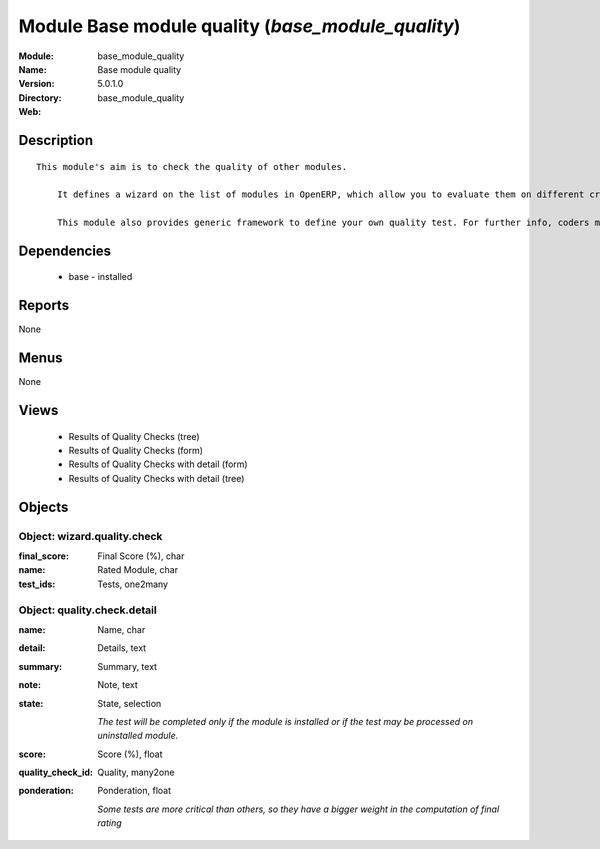 
Module Base module quality (*base_module_quality*)
==================================================
:Module: base_module_quality
:Name: Base module quality
:Version: 5.0.1.0
:Directory: base_module_quality
:Web: 

Description
-----------

::

  This module's aim is to check the quality of other modules.
  
      It defines a wizard on the list of modules in OpenERP, which allow you to evaluate them on different criteria such as: the respect of OpenERP coding standards, the speed efficiency...
  
      This module also provides generic framework to define your own quality test. For further info, coders may take a look into base_module_quality\README.txt

Dependencies
------------

 * base - installed

Reports
-------

None


Menus
-------


None


Views
-----

 * Results of Quality Checks (tree)
 * Results of Quality Checks (form)
 * Results of Quality Checks with detail (form)
 * Results of Quality Checks with detail (tree)


Objects
-------

Object: wizard.quality.check
############################



:final_score: Final Score (%), char





:name: Rated Module, char





:test_ids: Tests, one2many




Object: quality.check.detail
############################



:name: Name, char





:detail: Details, text





:summary: Summary, text





:note: Note, text





:state: State, selection

    *The test will be completed only if the module is installed or if the test may be processed on uninstalled module.*



:score: Score (%), float





:quality_check_id: Quality, many2one





:ponderation: Ponderation, float

    *Some tests are more critical than others, so they have a bigger weight in the computation of final rating*
